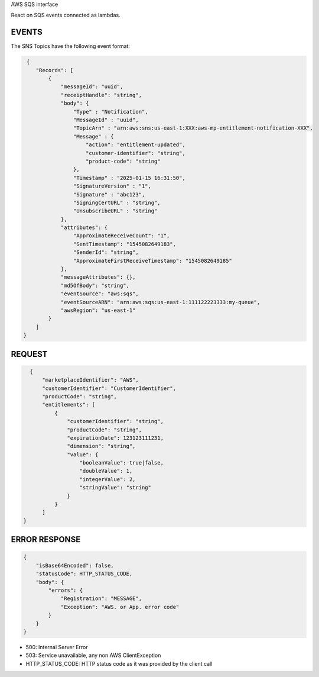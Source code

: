 AWS SQS interface

React on SQS events connected as lambdas. 

EVENTS
------

The SNS Topics have the following event format:

.. code::

   {
      "Records": [
          {
              "messageId": "uuid",
              "receiptHandle": "string",
              "body": {
                  "Type" : "Notification",
                  "MessageId" : "uuid",
                  "TopicArn" : "arn:aws:sns:us-east-1:XXX:aws-mp-entitlement-notification-XXX",
                  "Message" : {
                      "action": "entitlement-updated",
                      "customer-identifier": "string",
                      "product-code": "string"
                  },
                  "Timestamp" : "2025-01-15 16:31:50",
                  "SignatureVersion" : "1",
                  "Signature" : "abc123",
                  "SigningCertURL" : "string",
                  "UnsubscribeURL" : "string"
              },
              "attributes": {
                  "ApproximateReceiveCount": "1",
                  "SentTimestamp": "1545082649183",
                  "SenderId": "string",
                  "ApproximateFirstReceiveTimestamp": "1545082649185"
              },
              "messageAttributes": {},
              "md5OfBody": "string",
              "eventSource": "aws:sqs",
              "eventSourceARN": "arn:aws:sqs:us-east-1:111122223333:my-queue",
              "awsRegion": "us-east-1"
          }
      ]
  }

REQUEST
--------

.. code::

      {
          "marketplaceIdentifier": "AWS",
          "customerIdentifier": "CustomerIdentifier",
          "productCode": "string",
          "entitlements": [
              {
                  "customerIdentifier": "string",
                  "productCode": "string",
                  "expirationDate": 123123111231,
                  "dimension": "string",
                  "value": {
                      "booleanValue": true|false,
                      "doubleValue": 1,
                      "integerValue": 2,
                      "stringValue": "string"
                  }
              }
          ]
    }

ERROR RESPONSE
--------------

.. code::

    {
        "isBase64Encoded": false,
        "statusCode": HTTP_STATUS_CODE,
        "body": {
            "errors": {
                "Registration": "MESSAGE",
                "Exception": "AWS. or App. error code"
            }
        }
    }

* 500: Internal Server Error
* 503: Service unavailable, any non AWS ClientException
* HTTP_STATUS_CODE: HTTP status code as it was provided by the client call
